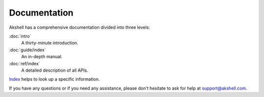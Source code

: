 =============
Documentation
=============

Akshell has a comprehensive documentation divided into three levels:

:doc:`intro`
   A thirty-minute introduction.

:doc:`guide/index`
   An in-depth manual.

:doc:`ref/index`
   A detailed description of all APIs.

Index_ helps to look up a specific information.

If you have any questions or if you need any assistance, please don't
hesitate to ask for help at support@akshell.com.

.. _Index: genindex/
